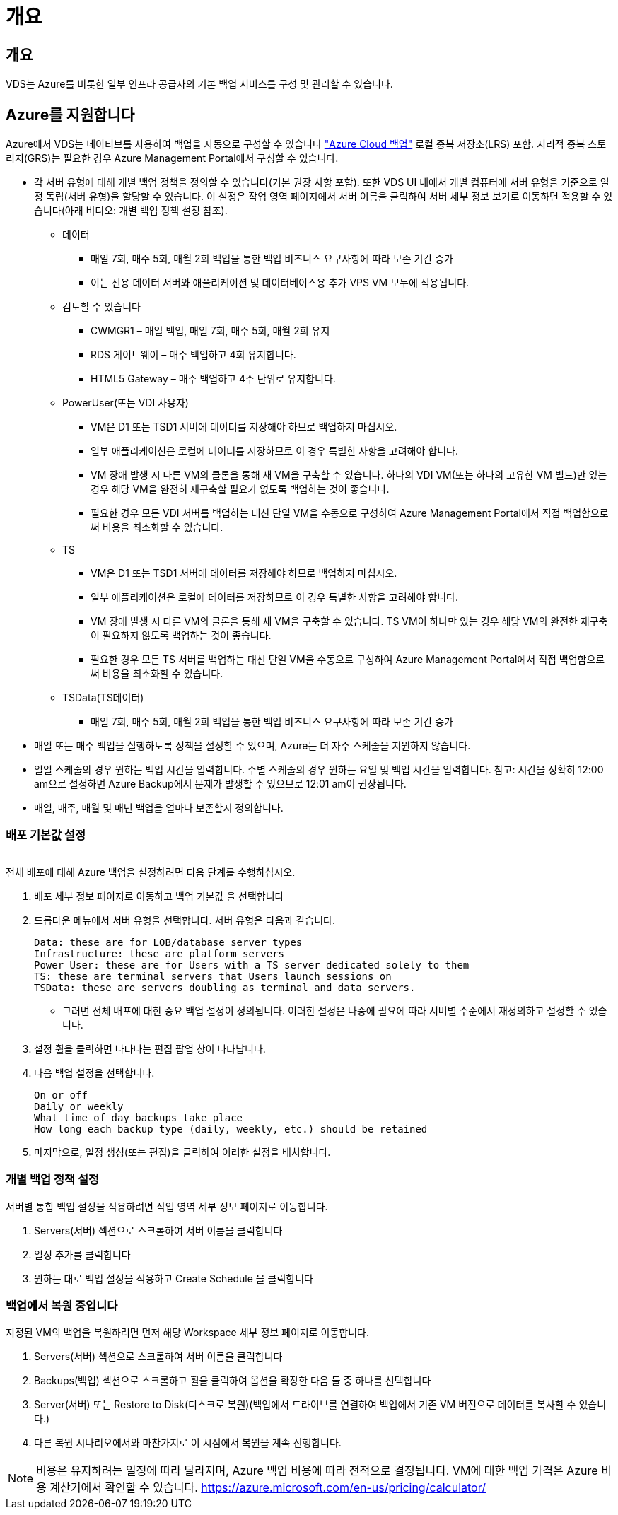 = 개요




== 개요

VDS는 Azure를 비롯한 일부 인프라 공급자의 기본 백업 서비스를 구성 및 관리할 수 있습니다.



== Azure를 지원합니다

Azure에서 VDS는 네이티브를 사용하여 백업을 자동으로 구성할 수 있습니다 link:https://azure.microsoft.com/en-us/services/backup/["Azure Cloud 백업"] 로컬 중복 저장소(LRS) 포함. 지리적 중복 스토리지(GRS)는 필요한 경우 Azure Management Portal에서 구성할 수 있습니다.

* 각 서버 유형에 대해 개별 백업 정책을 정의할 수 있습니다(기본 권장 사항 포함). 또한 VDS UI 내에서 개별 컴퓨터에 서버 유형을 기준으로 일정 독립(서버 유형)을 할당할 수 있습니다. 이 설정은 작업 영역 페이지에서 서버 이름을 클릭하여 서버 세부 정보 보기로 이동하면 적용할 수 있습니다(아래 비디오: 개별 백업 정책 설정 참조).
+
** 데이터
+
*** 매일 7회, 매주 5회, 매월 2회 백업을 통한 백업 비즈니스 요구사항에 따라 보존 기간 증가
*** 이는 전용 데이터 서버와 애플리케이션 및 데이터베이스용 추가 VPS VM 모두에 적용됩니다.


** 검토할 수 있습니다
+
*** CWMGR1 – 매일 백업, 매일 7회, 매주 5회, 매월 2회 유지
*** RDS 게이트웨이 – 매주 백업하고 4회 유지합니다.
*** HTML5 Gateway – 매주 백업하고 4주 단위로 유지합니다.


** PowerUser(또는 VDI 사용자)
+
*** VM은 D1 또는 TSD1 서버에 데이터를 저장해야 하므로 백업하지 마십시오.
*** 일부 애플리케이션은 로컬에 데이터를 저장하므로 이 경우 특별한 사항을 고려해야 합니다.
*** VM 장애 발생 시 다른 VM의 클론을 통해 새 VM을 구축할 수 있습니다. 하나의 VDI VM(또는 하나의 고유한 VM 빌드)만 있는 경우 해당 VM을 완전히 재구축할 필요가 없도록 백업하는 것이 좋습니다.
*** 필요한 경우 모든 VDI 서버를 백업하는 대신 단일 VM을 수동으로 구성하여 Azure Management Portal에서 직접 백업함으로써 비용을 최소화할 수 있습니다.


** TS
+
*** VM은 D1 또는 TSD1 서버에 데이터를 저장해야 하므로 백업하지 마십시오.
*** 일부 애플리케이션은 로컬에 데이터를 저장하므로 이 경우 특별한 사항을 고려해야 합니다.
*** VM 장애 발생 시 다른 VM의 클론을 통해 새 VM을 구축할 수 있습니다. TS VM이 하나만 있는 경우 해당 VM의 완전한 재구축이 필요하지 않도록 백업하는 것이 좋습니다.
*** 필요한 경우 모든 TS 서버를 백업하는 대신 단일 VM을 수동으로 구성하여 Azure Management Portal에서 직접 백업함으로써 비용을 최소화할 수 있습니다.


** TSData(TS데이터)
+
*** 매일 7회, 매주 5회, 매월 2회 백업을 통한 백업 비즈니스 요구사항에 따라 보존 기간 증가




* 매일 또는 매주 백업을 실행하도록 정책을 설정할 수 있으며, Azure는 더 자주 스케줄을 지원하지 않습니다.
* 일일 스케줄의 경우 원하는 백업 시간을 입력합니다. 주별 스케줄의 경우 원하는 요일 및 백업 시간을 입력합니다. 참고: 시간을 정확히 12:00 am으로 설정하면 Azure Backup에서 문제가 발생할 수 있으므로 12:01 am이 권장됩니다.
* 매일, 매주, 매월 및 매년 백업을 얼마나 보존할지 정의합니다.




=== 배포 기본값 설정

image:Backup_gif.gif[""]

.전체 배포에 대해 Azure 백업을 설정하려면 다음 단계를 수행하십시오.
. 배포 세부 정보 페이지로 이동하고 백업 기본값 을 선택합니다
. 드롭다운 메뉴에서 서버 유형을 선택합니다. 서버 유형은 다음과 같습니다.
+
....
Data: these are for LOB/database server types
Infrastructure: these are platform servers
Power User: these are for Users with a TS server dedicated solely to them
TS: these are terminal servers that Users launch sessions on
TSData: these are servers doubling as terminal and data servers.
....
+
** 그러면 전체 배포에 대한 중요 백업 설정이 정의됩니다. 이러한 설정은 나중에 필요에 따라 서버별 수준에서 재정의하고 설정할 수 있습니다.


. 설정 휠을 클릭하면 나타나는 편집 팝업 창이 나타납니다.
. 다음 백업 설정을 선택합니다.
+
....
On or off
Daily or weekly
What time of day backups take place
How long each backup type (daily, weekly, etc.) should be retained
....
. 마지막으로, 일정 생성(또는 편집)을 클릭하여 이러한 설정을 배치합니다.




=== 개별 백업 정책 설정

.서버별 통합 백업 설정을 적용하려면 작업 영역 세부 정보 페이지로 이동합니다.
. Servers(서버) 섹션으로 스크롤하여 서버 이름을 클릭합니다
. 일정 추가를 클릭합니다
. 원하는 대로 백업 설정을 적용하고 Create Schedule 을 클릭합니다




=== 백업에서 복원 중입니다

.지정된 VM의 백업을 복원하려면 먼저 해당 Workspace 세부 정보 페이지로 이동합니다.
. Servers(서버) 섹션으로 스크롤하여 서버 이름을 클릭합니다
. Backups(백업) 섹션으로 스크롤하고 휠을 클릭하여 옵션을 확장한 다음 둘 중 하나를 선택합니다
. Server(서버) 또는 Restore to Disk(디스크로 복원)(백업에서 드라이브를 연결하여 백업에서 기존 VM 버전으로 데이터를 복사할 수 있습니다.)
. 다른 복원 시나리오에서와 마찬가지로 이 시점에서 복원을 계속 진행합니다.



NOTE: 비용은 유지하려는 일정에 따라 달라지며, Azure 백업 비용에 따라 전적으로 결정됩니다. VM에 대한 백업 가격은 Azure 비용 계산기에서 확인할 수 있습니다. https://azure.microsoft.com/en-us/pricing/calculator/[]
